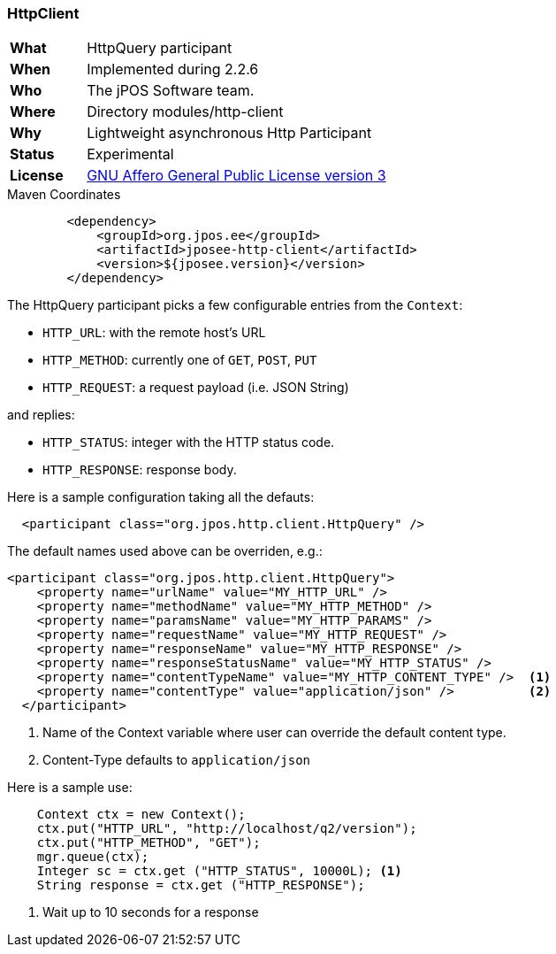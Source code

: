 === HttpClient

[frame="none",cols="20%,80%"]
|=================================================================
| *What*         | HttpQuery participant
| *When*         | Implemented during 2.2.6
| *Who*          | The jPOS Software team.
| *Where*        | Directory modules/http-client
| *Why*          | Lightweight asynchronous Http Participant
| *Status*       | Experimental
| *License*      | <<appendix_license,GNU Affero General Public License version 3>>
|=================================================================

.Maven Coordinates
[source,xml]
----
        <dependency>
            <groupId>org.jpos.ee</groupId>
            <artifactId>jposee-http-client</artifactId>
            <version>${jposee.version}</version>
        </dependency>
----

The HttpQuery participant picks a few configurable entries from the `Context`:

* `HTTP_URL`: with the remote host's URL
* `HTTP_METHOD`: currently one of `GET`, `POST`, `PUT`
* `HTTP_REQUEST`: a request payload (i.e. JSON String)

and replies:

* `HTTP_STATUS`: integer with the HTTP status code.
* `HTTP_RESPONSE`: response body.

Here is a sample configuration taking all the defauts:

[source,xml]
------------
  <participant class="org.jpos.http.client.HttpQuery" />
------------

The default names used above can be overriden, e.g.:

[source,xml]
------------
<participant class="org.jpos.http.client.HttpQuery">
    <property name="urlName" value="MY_HTTP_URL" />
    <property name="methodName" value="MY_HTTP_METHOD" />
    <property name="paramsName" value="MY_HTTP_PARAMS" />
    <property name="requestName" value="MY_HTTP_REQUEST" />
    <property name="responseName" value="MY_HTTP_RESPONSE" />
    <property name="responseStatusName" value="MY_HTTP_STATUS" />
    <property name="contentTypeName" value="MY_HTTP_CONTENT_TYPE" />  <1>
    <property name="contentType" value="application/json" />          <2>
  </participant>
------------
<1> Name of the Context variable where user can override the default content type.
<2> Content-Type defaults to `application/json`

Here is a sample use:

[source,java]
-------------
    Context ctx = new Context();
    ctx.put("HTTP_URL", "http://localhost/q2/version");
    ctx.put("HTTP_METHOD", "GET");
    mgr.queue(ctx);
    Integer sc = ctx.get ("HTTP_STATUS", 10000L); <1>
    String response = ctx.get ("HTTP_RESPONSE");
-------------
<1> Wait up to 10 seconds for a response

